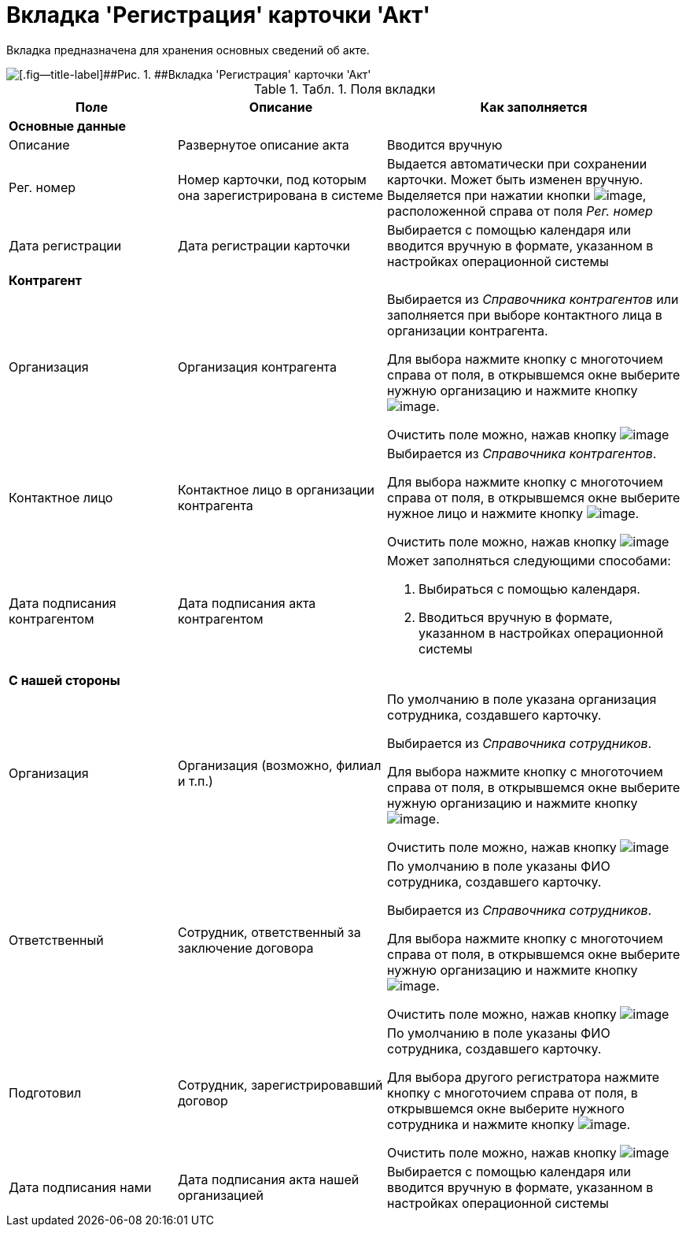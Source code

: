 = Вкладка 'Регистрация' карточки 'Акт'

Вкладка предназначена для хранения основных сведений об акте.

image::Card_Act_Tab_Registration.png[[.fig--title-label]##Рис. 1. ##Вкладка 'Регистрация' карточки 'Акт']

.[.table--title-label]##Табл. 1. ##[.title]##Поля вкладки##
[width="100%",cols="25%,31%,44%",options="header",]
|===
|Поле |Описание |Как заполняется
|*Основные данные* | |
|Описание |Развернутое описание акта |Вводится вручную
|Рег. номер |Номер карточки, под которым она зарегистрирована в системе |Выдается автоматически при сохранении карточки. Может быть изменен вручную. Выделяется при нажатии кнопки image:buttons/number.png[image], расположенной справа от поля [.keyword .parmname]_Рег. номер_
|Дата регистрации |Дата регистрации карточки |Выбирается с помощью календаря или вводится вручную в формате, указанном в настройках операционной системы
|*Контрагент* | |
|Организация |Организация контрагента a|
Выбирается из _Справочника контрагентов_ или заполняется при выборе контактного лица в организации контрагента.

Для выбора нажмите кнопку с многоточием справа от поля, в открывшемся окне выберите нужную организацию и нажмите кнопку image:buttons/Select.png[image].

Очистить поле можно, нажав кнопку image:buttons/Delet.png[image]

|Контактное лицо |Контактное лицо в организации контрагента a|
Выбирается из _Справочника контрагентов_.

Для выбора нажмите кнопку с многоточием справа от поля, в открывшемся окне выберите нужное лицо и нажмите кнопку image:buttons/Select.png[image].

Очистить поле можно, нажав кнопку image:buttons/Delet.png[image]

|Дата подписания контрагентом |Дата подписания акта контрагентом a|
Может заполняться следующими способами:

. Выбираться с помощью календаря.
. Вводиться вручную в формате, указанном в настройках операционной системы

|*С нашей стороны* | |
|Организация |Организация (возможно, филиал и т.п.) a|
По умолчанию в поле указана организация сотрудника, создавшего карточку.

Выбирается из _Справочника сотрудников_.

Для выбора нажмите кнопку с многоточием справа от поля, в открывшемся окне выберите нужную организацию и нажмите кнопку image:buttons/Select.png[image].

Очистить поле можно, нажав кнопку image:buttons/Delet.png[image]

|Ответственный |Сотрудник, ответственный за заключение договора a|
По умолчанию в поле указаны ФИО сотрудника, создавшего карточку.

Выбирается из _Справочника сотрудников_.

Для выбора нажмите кнопку с многоточием справа от поля, в открывшемся окне выберите нужную организацию и нажмите кнопку image:buttons/Select.png[image].

Очистить поле можно, нажав кнопку image:buttons/Delet.png[image]

|Подготовил |Сотрудник, зарегистрировавший договор a|
По умолчанию в поле указаны ФИО сотрудника, создавшего карточку.

Для выбора другого регистратора нажмите кнопку с многоточием справа от поля, в открывшемся окне выберите нужного сотрудника и нажмите кнопку image:buttons/Select.png[image].

Очистить поле можно, нажав кнопку image:buttons/Delet.png[image]

|Дата подписания нами |Дата подписания акта нашей организацией |Выбирается с помощью календаря или вводится вручную в формате, указанном в настройках операционной системы
|===

